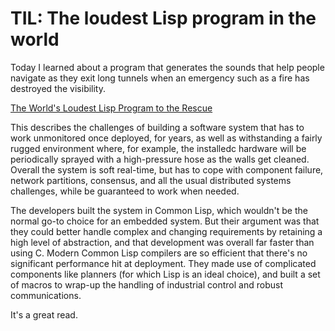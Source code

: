 # -*- org-attach-id-dir: "../../../../files/attachments"; -*-
#+BEGIN_COMMENT
.. title: TIL: The loudest Lisp program in the world
.. slug: til-the-loudest-lisp-program-in-the-world
.. date: 2024-05-03 09:50:16 UTC+01:00
.. tags: til, lisp, programming
.. category:
.. link:
.. description:
.. type: text

#+END_COMMENT

* TIL: The loudest Lisp program in the world

  Today I learned about a program that generates the sounds that help
  people navigate as they exit long tunnels when an emergency such as
  a fire has destroyed the visibility.

  [[https://blog.funcall.org//lisp%20psychoacoustics/2024/05/01/worlds-loudest-lisp-program/][The World's Loudest Lisp Program to the Rescue]]

  This describes the challenges of building a software system that has
  to work unmonitored once deployed, for years, as well as
  withstanding a fairly rugged environment where, for example, the
  installedc hardware will be periodically sprayed with a
  high-pressure hose as the walls get cleaned. Overall the system is
  soft real-time, but has to cope with component failure, network
  partitions, consensus, and all the usual distributed systems
  challenges, while be guaranteed to work when needed.

  The developers built the system in Common Lisp, which wouldn't be
  the normal go-to choice for an embedded system. But their argument
  was that they could better handle complex and changing requirements
  by retaining a high level of abstraction, and that development was
  overall far faster than using C. Modern Common Lisp compilers are so
  efficient that there's no significant performance hit at deployment.
  They made use of complicated components like planners (for which
  Lisp is an ideal choice), and built a set of macros to wrap-up the
  handling of industrial control and robust communications.

  It's a great read.
